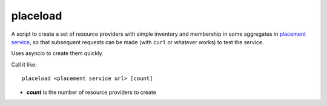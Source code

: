 placeload
---------

A script to create a set of resource providers with simple inventory
and membership in some aggregates in `placement service`_, so that
subsequent requests can be made (with ``curl`` or whatever works)
to test the service.

Uses asyncio to create them quickly.

Call it like::

    placeload <placement service url> [count]


* **count** is the number of resource providers to create

.. _placement service: https://developer.openstack.org/api-ref/placement/
